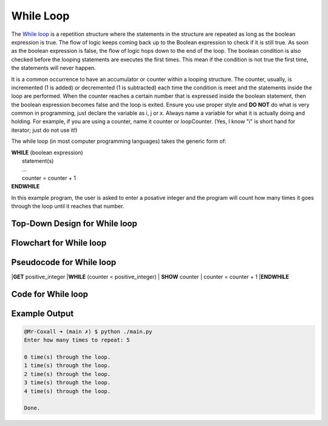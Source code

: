 .. _while-loop:

While Loop
==========

The `While loop <https://en.wikipedia.org/wiki/While_loop>`_ is a repetition structure where the statements in the structure are repeated as long as the boolean expression is true. The flow of logic keeps coming back up to the Boolean expression to check if it is still true. As soon as the boolean expression is false, the flow of logic hops down to the end of the loop. The boolean condition is also checked before the looping statements are executes the first times. This mean if the condition is not true the first time, the statements will never happen.

It is a common occurrence to have an accumulator or counter within a looping structure. The counter, usually, is incremented (1 is added) or decremented (1 is subtracted) each time the condition is meet and the statements inside the loop are performed. When the counter reaches a certain number that is expressed inside the boolean statement, then the boolean expression becomes false and the loop is exited. Ensure you use proper style and **DO NOT** do what is very common in programming, just declare the variable as i, j or x. Always name a variable for what it is actually doing and holding. For example, if you are using a counter, name it counter or loopCounter. (Yes, I know "i" is short hand for iterator; just do not use it!)

The while loop (in most computer programming languages) takes the generic form of:

| **WHILE** (boolean expression)
|    statement(s)
|    ...
|    counter = counter + 1
| **ENDWHILE**

In this example program, the user is asked to enter a posative integer and the program will count how many times it goes through the loop until it reaches that number.

Top-Down Design for While loop
^^^^^^^^^^^^^^^^^^^^^^^^^^^^^^
.. image:: ./images/top-down-while-loop.png
   :alt: Top-Down Design for While loop
   :align: center

Flowchart for While loop
^^^^^^^^^^^^^^^^^^^^^^^^
.. image:: ./images/flowchart-while-loop.png
   :alt: While loop flowchart
   :align: center

Pseudocode for While loop
^^^^^^^^^^^^^^^^^^^^^^^^^
|**GET** positive_integer
|**WHILE** (counter < positive_integer)
|    **SHOW** counter
|    counter = counter + 1
|**ENDWHILE**

Code for While loop
^^^^^^^^^^^^^^^^^^^
.. tabs::

  .. group-tab:: C
    .. code-block:: C
      .. literalinclude:: ../../code_examples/3-Structured_Problem_Solving/13-While_Loop/C/main.c
        :language: C
        :linenos:
        :emphasize-lines: 22-26

  .. group-tab:: C++
    .. code-block:: C++
      .. literalinclude:: ../../code_examples/3-Structured_Problem_Solving/13-While_Loop/CPP/main.cpp
        :language: C++
        :linenos:
        :emphasize-lines: 22-26

  .. group-tab:: C#
    .. code-block:: C#
      .. literalinclude:: ../../code_examples/3-Structured_Problem_Solving/13-While_Loop/CSharp/main.cs
        :language: C#
        :linenos:
        :emphasize-lines: 23-27

  .. group-tab:: Go
    .. code-block:: Go
      .. literalinclude:: ../../code_examples/3-Structured_Problem_Solving/13-While_Loop/Go/main.go
        :language: go
        :linenos:
        :emphasize-lines: 27-31

  .. group-tab:: Java
    .. code-block:: Java
      .. literalinclude:: ../../code_examples/3-Structured_Problem_Solving/13-While_Loop/Java/Main.java
        :language: java
        :linenos:
        :emphasize-lines: 26-30

  .. group-tab:: JavaScript
    .. code-block:: JavaScript
      .. literalinclude:: ../../code_examples/3-Structured_Problem_Solving/13-While_Loop/JavaScript/main.js
        :language: javascript
        :linenos:
        :emphasize-lines: 14-18

  .. group-tab:: Python
    .. code-block:: Python
      .. literalinclude:: ../../code_examples/3-Structured_Problem_Solving/13-While_Loop/Python/main.py
        :language: python
        :linenos:
        :emphasize-lines: 20-22

Example Output
^^^^^^^^^^^^^^
.. code-block:: console

	@Mr-Coxall ➜ (main ✗) $ python ./main.py 
	Enter how many times to repeat: 5

	0 time(s) through the loop.
	1 time(s) through the loop.
	2 time(s) through the loop.
	3 time(s) through the loop.
	4 time(s) through the loop.

	Done.
